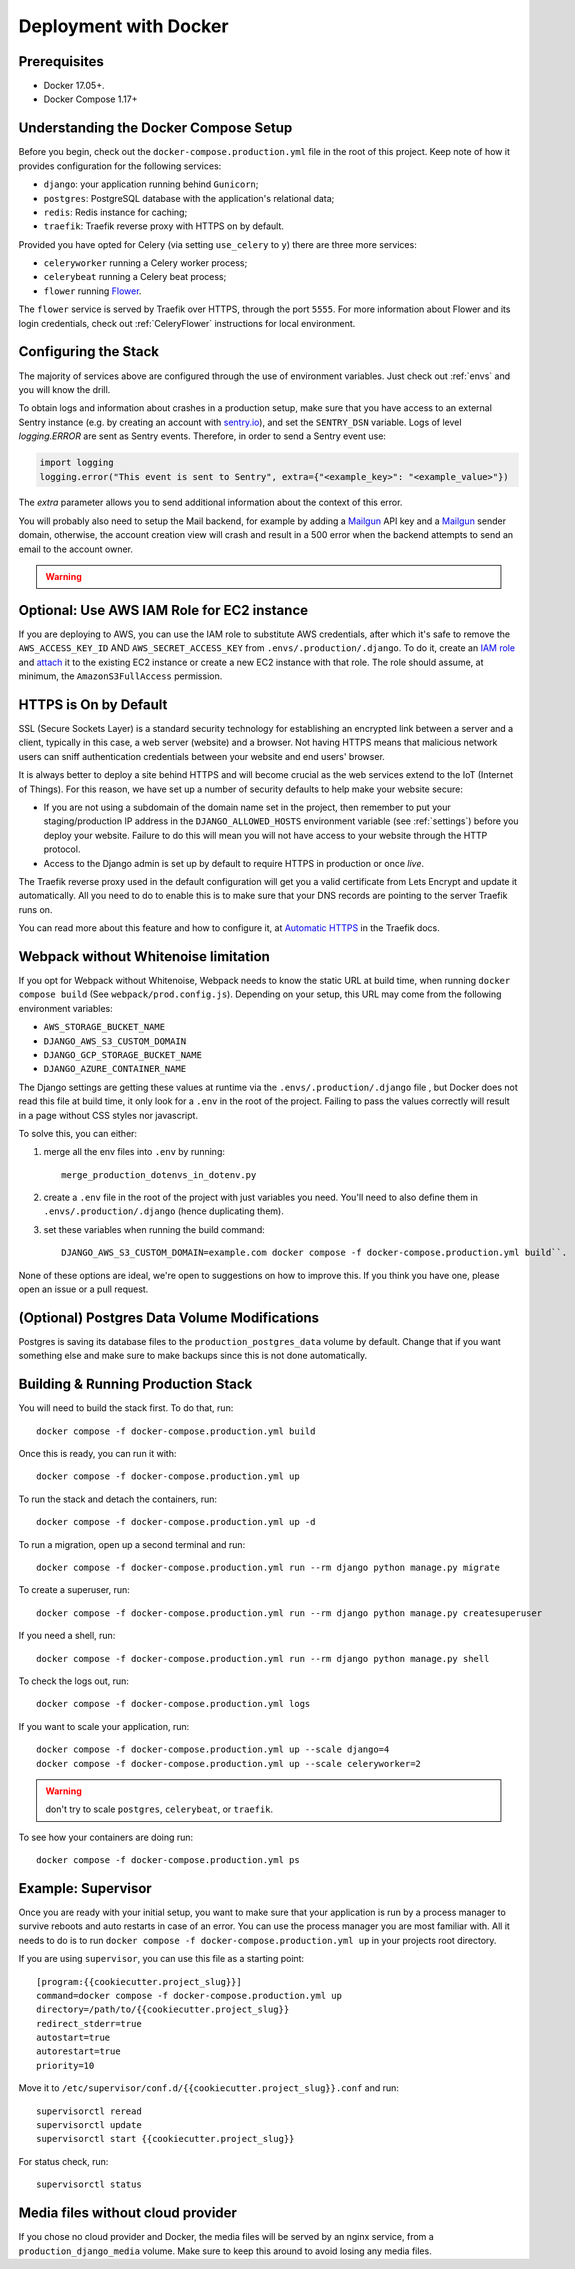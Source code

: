 Deployment with Docker
======================

.. index:: deployment, docker, docker compose, compose


Prerequisites
-------------

* Docker 17.05+.
* Docker Compose 1.17+


Understanding the Docker Compose Setup
--------------------------------------

Before you begin, check out the ``docker-compose.production.yml`` file in the root of this project. Keep note of how it provides configuration for the following services:

* ``django``: your application running behind ``Gunicorn``;
* ``postgres``: PostgreSQL database with the application's relational data;
* ``redis``: Redis instance for caching;
* ``traefik``: Traefik reverse proxy with HTTPS on by default.

Provided you have opted for Celery (via setting ``use_celery`` to ``y``) there are three more services:

* ``celeryworker`` running a Celery worker process;
* ``celerybeat`` running a Celery beat process;
* ``flower`` running Flower_.

The ``flower`` service is served by Traefik over HTTPS, through the port ``5555``. For more information about Flower and its login credentials, check out :ref:`CeleryFlower` instructions for local environment.

.. _`Flower`: https://github.com/mher/flower


Configuring the Stack
---------------------

The majority of services above are configured through the use of environment variables. Just check out :ref:`envs` and you will know the drill.

To obtain logs and information about crashes in a production setup, make sure that you have access to an external Sentry instance (e.g. by creating an account with `sentry.io`_), and set the ``SENTRY_DSN`` variable. Logs of level `logging.ERROR` are sent as Sentry events. Therefore, in order to send a Sentry event use:

.. code-block:: python

    import logging
    logging.error("This event is sent to Sentry", extra={"<example_key>": "<example_value>"})

The `extra` parameter allows you to send additional information about the context of this error.


You will probably also need to setup the Mail backend, for example by adding a `Mailgun`_ API key and a `Mailgun`_ sender domain, otherwise, the account creation view will crash and result in a 500 error when the backend attempts to send an email to the account owner.

.. _sentry.io: https://sentry.io/welcome
.. _Mailgun: https://mailgun.com


.. warning::

    .. include:: mailgun.rst


Optional: Use AWS IAM Role for EC2 instance
-------------------------------------------

If you are deploying to AWS, you can use the IAM role to substitute AWS credentials, after which it's safe to remove the ``AWS_ACCESS_KEY_ID`` AND ``AWS_SECRET_ACCESS_KEY`` from ``.envs/.production/.django``. To do it, create an `IAM role`_ and `attach`_ it to the existing EC2 instance or create a new EC2 instance with that role. The role should assume, at minimum, the ``AmazonS3FullAccess`` permission.

.. _IAM role: https://docs.aws.amazon.com/AWSEC2/latest/UserGuide/iam-roles-for-amazon-ec2.html
.. _attach: https://aws.amazon.com/blogs/security/easily-replace-or-attach-an-iam-role-to-an-existing-ec2-instance-by-using-the-ec2-console/


HTTPS is On by Default
----------------------

SSL (Secure Sockets Layer) is a standard security technology for establishing an encrypted link between a server and a client, typically in this case, a web server (website) and a browser. Not having HTTPS means that malicious network users can sniff authentication credentials between your website and end users' browser.

It is always better to deploy a site behind HTTPS and will become crucial as the web services extend to the IoT (Internet of Things). For this reason, we have set up a number of security defaults to help make your website secure:

* If you are not using a subdomain of the domain name set in the project, then remember to put your staging/production IP address in the ``DJANGO_ALLOWED_HOSTS`` environment variable (see :ref:`settings`) before you deploy your website. Failure to do this will mean you will not have access to your website through the HTTP protocol.

* Access to the Django admin is set up by default to require HTTPS in production or once *live*.

The Traefik reverse proxy used in the default configuration will get you a valid certificate from Lets Encrypt and update it automatically. All you need to do to enable this is to make sure that your DNS records are pointing to the server Traefik runs on.

You can read more about this feature and how to configure it, at `Automatic HTTPS`_ in the Traefik docs.

.. _Automatic HTTPS: https://docs.traefik.io/https/acme/

.. _webpack-whitenoise-limitation:

Webpack without Whitenoise limitation
-------------------------------------

If you opt for Webpack without Whitenoise, Webpack needs to know the static URL at build time, when running ``docker compose build`` (See ``webpack/prod.config.js``). Depending on your setup, this URL may come from the following environment variables:

- ``AWS_STORAGE_BUCKET_NAME``
- ``DJANGO_AWS_S3_CUSTOM_DOMAIN``
- ``DJANGO_GCP_STORAGE_BUCKET_NAME``
- ``DJANGO_AZURE_CONTAINER_NAME``

The Django settings are getting these values at runtime via the ``.envs/.production/.django`` file , but Docker does not read this file at build time, it only look for a ``.env`` in the root of the project. Failing to pass the values correctly will result in a page without CSS styles nor javascript.

To solve this, you can either:

1. merge all the env files into ``.env`` by running::

     merge_production_dotenvs_in_dotenv.py

2. create a ``.env`` file in the root of the project with just variables you need. You'll need to also define them in ``.envs/.production/.django`` (hence duplicating them).
3. set these variables when running the build command::

     DJANGO_AWS_S3_CUSTOM_DOMAIN=example.com docker compose -f docker-compose.production.yml build``.

None of these options are ideal, we're open to suggestions on how to improve this. If you think you have one, please open an issue or a pull request.

(Optional) Postgres Data Volume Modifications
---------------------------------------------

Postgres is saving its database files to the ``production_postgres_data`` volume by default. Change that if you want something else and make sure to make backups since this is not done automatically.


Building & Running Production Stack
-----------------------------------

You will need to build the stack first. To do that, run::

    docker compose -f docker-compose.production.yml build

Once this is ready, you can run it with::

    docker compose -f docker-compose.production.yml up

To run the stack and detach the containers, run::

    docker compose -f docker-compose.production.yml up -d

To run a migration, open up a second terminal and run::

   docker compose -f docker-compose.production.yml run --rm django python manage.py migrate

To create a superuser, run::

   docker compose -f docker-compose.production.yml run --rm django python manage.py createsuperuser

If you need a shell, run::

   docker compose -f docker-compose.production.yml run --rm django python manage.py shell

To check the logs out, run::

   docker compose -f docker-compose.production.yml logs

If you want to scale your application, run::

   docker compose -f docker-compose.production.yml up --scale django=4
   docker compose -f docker-compose.production.yml up --scale celeryworker=2

.. warning:: don't try to scale ``postgres``, ``celerybeat``, or ``traefik``.

To see how your containers are doing run::

    docker compose -f docker-compose.production.yml ps


Example: Supervisor
-------------------

Once you are ready with your initial setup, you want to make sure that your application is run by a process manager to
survive reboots and auto restarts in case of an error. You can use the process manager you are most familiar with. All
it needs to do is to run ``docker compose -f docker-compose.production.yml up`` in your projects root directory.

If you are using ``supervisor``, you can use this file as a starting point::

    [program:{{cookiecutter.project_slug}}]
    command=docker compose -f docker-compose.production.yml up
    directory=/path/to/{{cookiecutter.project_slug}}
    redirect_stderr=true
    autostart=true
    autorestart=true
    priority=10

Move it to ``/etc/supervisor/conf.d/{{cookiecutter.project_slug}}.conf`` and run::

    supervisorctl reread
    supervisorctl update
    supervisorctl start {{cookiecutter.project_slug}}

For status check, run::

    supervisorctl status

Media files without cloud provider
----------------------------------

If you chose no cloud provider and Docker, the media files will be served by an nginx service, from a ``production_django_media`` volume. Make sure to keep this around to avoid losing any media files.
